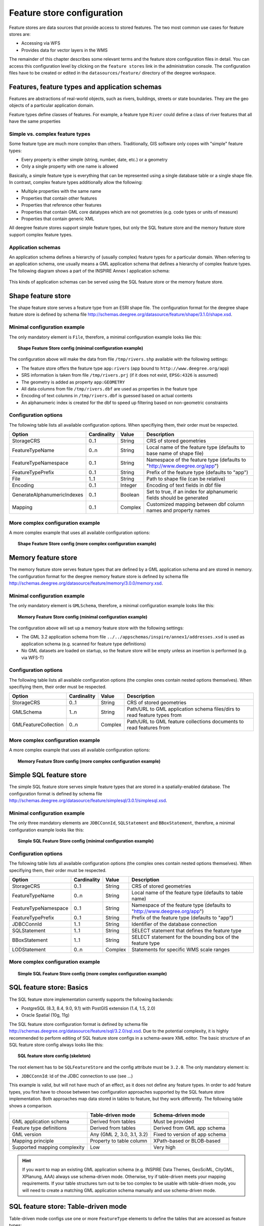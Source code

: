 .. _anchor-configuration-featurestore:

===========================
Feature store configuration
===========================

Feature stores are data sources that provide access to stored features. The two most common use cases for feature stores are:

* Accessing via WFS
* Provides data for vector layers in the WMS

The remainder of this chapter describes some relevant terms and the feature store configuration files in detail. You can access this configuration level by clicking on the ``feature stores`` link in the administration console. The configuration files have to be created or edited in the ``datasources/feature/`` directory of the deegree workspace.

-----------------------------------------------
Features, feature types and application schemas
-----------------------------------------------

Features are abstractions of real-world objects, such as rivers, buildings, streets or state boundaries. They are the geo objects of a particular application domain.

Feature types define classes of features. For example, a feature type ``River`` could define a class of river features that all have the same properties

^^^^^^^^^^^^^^^^^^^^^^^^^^^^^^^^
Simple vs. complex feature types
^^^^^^^^^^^^^^^^^^^^^^^^^^^^^^^^

Some feature type are much more complex than others. Traditionally, GIS software only copes with "simple" feature types:

* Every property is either simple (string, number, date, etc.) or a geometry
* Only a single property with one name is allowed

Basically, a simple feature type is everything that can be represented using a single database table or a single shape file. In contrast, complex feature types additionally allow the following:

* Multiple properties with the same name
* Properties that contain other features
* Properties that reference other features
* Properties that contain GML core datatypes which are not geometries (e.g. code types or units of measure)
* Properties that contain generic XML

All deegree feature stores support simple feature types, but only the SQL feature store and the memory feature store support complex feature types.

^^^^^^^^^^^^^^^^^^^
Application schemas
^^^^^^^^^^^^^^^^^^^

An application schema defines a hierarchy of (usually complex) feature types for a particular domain. When referring to an application schema, one usually means a GML application schema that defines a hierarchy of complex feature types. The following diagram shows a part of the INSPIRE Annex I application schema:

.. figure:: images/address_schema.png
   :figwidth: 60%
   :width: 50%
   :target: _images/address_schema.png

This kinds of application schemas can be served using the SQL feature store or the memory feature store.

-------------------
Shape feature store
-------------------

The shape feature store serves a feature type from an ESRI shape file. The configuration format for the deegree shape feature store is defined by schema file http://schemas.deegree.org/datasource/feature/shape/3.1.0/shape.xsd.

^^^^^^^^^^^^^^^^^^^^^^^^^^^^^
Minimal configuration example
^^^^^^^^^^^^^^^^^^^^^^^^^^^^^

The only mandatory element is ``File``, therefore, a minimal configuration example looks like this:

.. topic:: Shape Feature Store config (minimal configuration example)

   .. literalinclude:: xml/shapefeaturestore_minimal.xml
      :language: xml

The configuration above will make the data from file ``/tmp/rivers.shp`` available with the following settings:

* The feature store offers the feature type ``app:rivers`` (``app`` bound to ``http://www.deegree.org/app``)
* SRS information is taken from file ``/tmp/rivers.prj`` (if it does not exist, ``EPSG:4326`` is assumed)
* The geometry is added as property ``app:GEOMETRY``
* All data columns from file ``/tmp/rivers.dbf`` are used as properties in the feature type
* Encoding of text columns in ``/tmp/rivers.dbf`` is guessed based on actual contents
* An alphanumeric index is created for the dbf to speed up filtering based on non-geometric constraints

^^^^^^^^^^^^^^^^^^^^^
Configuration options
^^^^^^^^^^^^^^^^^^^^^

The following table lists all available configuration options. When specifiying them, their order must be respected.

.. table:: Options for ``ShapeFeatureStore`` configuration files

+-----------------------------+-------------+---------+------------------------------------------------------------------------------+
| Option                      | Cardinality | Value   | Description                                                                  |
+=============================+=============+=========+==============================================================================+
| StorageCRS                  | 0..1        | String  | CRS of stored geometries                                                     |
+-----------------------------+-------------+---------+------------------------------------------------------------------------------+
| FeatureTypeName             | 0..n        | String  | Local name of the feature type (defaults to base name of shape file)         |
+-----------------------------+-------------+---------+------------------------------------------------------------------------------+
| FeatureTypeNamespace        | 0..1        | String  | Namespace of the feature type (defaults to "http://www.deegree.org/app")     |
+-----------------------------+-------------+---------+------------------------------------------------------------------------------+
| FeatureTypePrefix           | 0..1        | String  | Prefix of the feature type (defaults to "app")                               |
+-----------------------------+-------------+---------+------------------------------------------------------------------------------+
| File                        | 1..1        | String  | Path to shape file (can be relative)                                         |
+-----------------------------+-------------+---------+------------------------------------------------------------------------------+
| Encoding                    | 0..1        | Integer | Encoding of text fields in dbf file                                          |
+-----------------------------+-------------+---------+------------------------------------------------------------------------------+
| GenerateAlphanumericIndexes | 0..1        | Boolean | Set to true, if an index for alphanumeric fields should be generated         |
+-----------------------------+-------------+---------+------------------------------------------------------------------------------+
| Mapping                     | 0..1        | Complex | Customized mapping between dbf column names and property names               |
+-----------------------------+-------------+---------+------------------------------------------------------------------------------+

^^^^^^^^^^^^^^^^^^^^^^^^^^^^^^^^^^
More complex configuration example 
^^^^^^^^^^^^^^^^^^^^^^^^^^^^^^^^^^

A more complex example that uses all available configuration options:

.. topic:: Shape Feature Store config (more complex configuration example)

   .. literalinclude:: xml/shapefeaturestore_complex.xml
      :language: xml

--------------------
Memory feature store
--------------------

The memory feature store serves feature types that are defined by a GML application schema and are stored in memory. The configuration format for the deegree memory feature store is defined by schema file http://schemas.deegree.org/datasource/feature/memory/3.0.0/memory.xsd.

^^^^^^^^^^^^^^^^^^^^^^^^^^^^^
Minimal configuration example
^^^^^^^^^^^^^^^^^^^^^^^^^^^^^

The only mandatory element is ``GMLSchema``, therefore, a minimal configuration example looks like this:

.. topic:: Memory Feature Store config (minimal configuration example)

   .. literalinclude:: xml/memoryfeaturestore_minimal.xml
      :language: xml

The configuration above will set up a memory feature store with the following settings:

* The GML 3.2 application schema from file ``../../appschemas/inspire/annex1/addresses.xsd`` is used as application schema (e.g. scanned for feature type definitions)
* No GML datasets are loaded on startup, so the feature store will be empty unless an insertion is performed (e.g. via WFS-T)

^^^^^^^^^^^^^^^^^^^^^
Configuration options
^^^^^^^^^^^^^^^^^^^^^

The following table lists all available configuration options (the complex ones contain nested options themselves). When specifiying them, their order must be respected.

.. table:: Options for ``Memory Feature Store`` configuration files

+-----------------------------+-------------+---------+------------------------------------------------------------------------------+
| Option                      | Cardinality | Value   | Description                                                                  |
+=============================+=============+=========+==============================================================================+
| StorageCRS                  | 0..1        | String  | CRS of stored geometries                                                     |
+-----------------------------+-------------+---------+------------------------------------------------------------------------------+
| GMLSchema                   | 1..n        | String  | Path/URL to GML application schema files/dirs to read feature types from     |
+-----------------------------+-------------+---------+------------------------------------------------------------------------------+
| GMLFeatureCollection        | 0..n        | Complex | Path/URL to GML feature collections documents to read features from          |
+-----------------------------+-------------+---------+------------------------------------------------------------------------------+

^^^^^^^^^^^^^^^^^^^^^^^^^^^^^^^^^^
More complex configuration example 
^^^^^^^^^^^^^^^^^^^^^^^^^^^^^^^^^^

A more complex example that uses all available configuration options:

.. topic:: Memory Feature Store config (more complex configuration example)

   .. literalinclude:: xml/memoryfeaturestore_complex.xml
      :language: xml

------------------------
Simple SQL feature store
------------------------

The simple SQL feature store serves simple feature types that are stored in a spatially-enabled database. The configuration format is defined by schema file http://schemas.deegree.org/datasource/feature/simplesql/3.0.1/simplesql.xsd.

^^^^^^^^^^^^^^^^^^^^^^^^^^^^^
Minimal configuration example
^^^^^^^^^^^^^^^^^^^^^^^^^^^^^

The only three mandatory elements are ``JDBCConnId``, ``SQLStatement`` and ``BBoxStatement``, therefore, a minimal configuration example looks like this:

.. topic:: Simple SQL Feature Store config (minimal configuration example)

   .. literalinclude:: xml/simplesqlfeaturestore_minimal.xml
      :language: xml

^^^^^^^^^^^^^^^^^^^^^
Configuration options
^^^^^^^^^^^^^^^^^^^^^

The following table lists all available configuration options (the complex ones contain nested options themselves). When specifiying them, their order must be respected.

.. table:: Options for ``Simple SQL feature store`` configuration files

+-----------------------------+-------------+---------+------------------------------------------------------------------------------+
| Option                      | Cardinality | Value   | Description                                                                  |
+=============================+=============+=========+==============================================================================+
| StorageCRS                  | 0..1        | String  | CRS of stored geometries                                                     |
+-----------------------------+-------------+---------+------------------------------------------------------------------------------+
| FeatureTypeName             | 0..n        | String  | Local name of the feature type (defaults to table name)                      |
+-----------------------------+-------------+---------+------------------------------------------------------------------------------+
| FeatureTypeNamespace        | 0..1        | String  | Namespace of the feature type (defaults to "http://www.deegree.org/app")     |
+-----------------------------+-------------+---------+------------------------------------------------------------------------------+
| FeatureTypePrefix           | 0..1        | String  | Prefix of the feature type (defaults to "app")                               |
+-----------------------------+-------------+---------+------------------------------------------------------------------------------+
| JDBCConnId                  | 1..1        | String  | Identifier of the database connection                                        |
+-----------------------------+-------------+---------+------------------------------------------------------------------------------+
| SQLStatement                | 1..1        | String  | SELECT statement that defines the feature type                               |
+-----------------------------+-------------+---------+------------------------------------------------------------------------------+
| BBoxStatement               | 1..1        | String  | SELECT statement for the bounding box of the feature type                    |
+-----------------------------+-------------+---------+------------------------------------------------------------------------------+
| LODStatement                | 0..n        | Complex | Statements for specific WMS scale ranges                                     |
+-----------------------------+-------------+---------+------------------------------------------------------------------------------+

^^^^^^^^^^^^^^^^^^^^^^^^^^^^^^^^^^
More complex configuration example 
^^^^^^^^^^^^^^^^^^^^^^^^^^^^^^^^^^

.. topic:: Simple SQL Feature Store config (more complex configuration example)

   .. literalinclude:: xml/simplesqlfeaturestore_complex.xml
      :language: xml

-------------------------
SQL feature store: Basics
-------------------------

The SQL feature store implementation currently supports the following backends:

* PostgreSQL (8.3, 8.4, 9.0, 9.1) with PostGIS extension (1.4, 1.5, 2.0)
* Oracle Spatial (10g, 11g)

The SQL feature store configuration format is defined by schema file http://schemas.deegree.org/datasource/feature/sql/3.2.0/sql.xsd. Due to the potential complexity, it is highly recommended to perform editing of SQL feature store configs in a schema-aware XML editor. The basic structure of an SQL feature store config always looks like this:

.. topic:: SQL feature store config (skeleton)

   .. literalinclude:: xml/sqlfeaturestore_basic.xml
      :language: xml

The root element has to be ``SQLFeatureStore`` and the config attribute must be ``3.2.0``. The only mandatory element is:

* ``JDBCConnId``: Id of the JDBC connection to use (see ...)

This example is valid, but will not have much of an effect, as it does not define any feature types. In order to add feature types, you first have to choose between two configuration approaches supported by the SQL feature store implementation. Both approaches map data stored in tables to feature, but they work differently. The following table shows a comparison.

.. raw:: latex

   \begin{table}
   \begin{center}

.. table::

+------------------------------+----------------------------+---------------------------------+
|                              | Table-driven mode          | Schema-driven mode              |
+==============================+============================+=================================+
| GML application schema       | Derived from tables        | Must be provided                |
+------------------------------+----------------------------+---------------------------------+
| Feature type definitions     | Derived from tables        | Derived from GML app schema     |
+------------------------------+----------------------------+---------------------------------+
| GML version                  | Any (GML 2, 3.0, 3.1, 3.2) | Fixed to version of app schema  |
+------------------------------+----------------------------+---------------------------------+
| Mapping principle            | Property to table column   | XPath-based or BLOB-based       |
+------------------------------+----------------------------+---------------------------------+
| Supported mapping complexity | Low                        | Very high                       |
+------------------------------+----------------------------+---------------------------------+

.. raw:: latex

   \end{center}
   \caption{SQLFeatureStore: Table-driven vs. schema-driven-mode}
   \end{table}

.. hint::
  If you want to map an existing GML application schema (e.g. INSPIRE Data Themes, GeoSciML, CityGML, XPlanung, AAA) always use schema-driven mode. Otherwise, try if table-driven meets your mapping requirements. If your table structures turn out to be too complex to be usable with table-driven mode, you will need to create a matching GML application schema manually and use schema-driven mode.

------------------------------------
SQL feature store: Table-driven mode
------------------------------------

Table-driven mode configs use one or more ``FeatureType`` elements to define the tables that are accessed as feature types:

.. topic:: SQL feature store (table-driven mode): Mapping a single table

   .. literalinclude:: xml/sqlfeaturestore_tabledriven1.xml
      :language: xml

The above example assumes that the database contains a table named ``country``, which is located within the default database schema (for PostgreSQL ``public``). Alternatively you can fully qualify the table name such as ``public.country``. The feature store will determine the columns of the table automatically and derive a feature type definition:

* Feature type name: ``app:country`` (app=http://www.deegree.org/app)
* feature id (``gml:id``) based on primary key column of table ``country``
* every primitive column (number, string, date) is used as a primitive property
* every geometry column is used as a geometry property

A single config file may map more than one table. The following example defines two feature types, based on tables ``country`` and ``cities``.

.. topic:: SQL feature store (table-driven mode): Mapping two tables

   .. literalinclude:: xml/sqlfeaturestore_tabledriven2.xml
      :language: xml

There are several optional attributes and elements that give you more control over the derived feature type definition. The ``name`` attribute allows to set the feature type name explicity. In the following example, it will be ``app:Land`` (Land is German for country).

.. topic:: SQL feature store (table-driven mode): Customizing the feature type name

   .. literalinclude:: xml/sqlfeaturestore_tabledriven3.xml
      :language: xml

You may use standard XML namespace binding to control the namespace and prefix of the feature type:

.. topic:: SQL feature store (table-driven mode): Customizing the feature type namespace and prefix

   .. literalinclude:: xml/sqlfeaturestore_tabledriven4.xml
      :language: xml

-------------------------------------
SQL feature store: Schema-driven mode
-------------------------------------

In schema-driven mode, the SQL feature store always retrieves feature type definitions and property declarations from a GML application schema (e.g. INSPIRE Addresses, GeoSciML, CityGML, XPlanung, AAA) specified in the configuration. A basic configuration for schema-driven mode defines the JDBC connection id, the CRS of the stored geometries and one or more GML schema files that make up the application schema:

.. topic:: SQL FeatureStore (Schema-driven mode): Skeleton config

   .. literalinclude:: xml/sqlfeaturestore_schemadriven1.xml
      :language: xml

* ``StorageCRS``:
* ``GMLSchemaFile``:

The remainder of the configuration defines how feature types from the GML schema are mapped to database tables and columns. Schema-driven mode knows two variants for mapping feature types:

* Relational mapping:
* BLOB mapping:

^^^^^^^^^^^^^^^^^^
Relational mapping
^^^^^^^^^^^^^^^^^^

In schema-driven, relational mapping mode, the mapping of a feature type is defined using ``FeatureTypeMapping`` elements:

.. topic:: SQL FeatureStore (Schema-driven mode): Relational skeleton config

   .. literalinclude:: xml/sqlfeaturestore_schemadriven2.xml
      :language: xml

The ``FeatureTypeMapping`` element has the following attributes:

* ``name``: Qualified name of the feature type to map. Use standard XML namespace mechanisms (``xmlns``) for binding namespace prefixes.
* ``table``: Name of the base table that stores the feature type. Properties may be mapped to related tables, but the base table must at least contain the columns that constitute the unique feature id (gml:id).

.. hint::
   In schema-driven mode, every mapped feature type must be defined in the referenced GML schema file. It is however not necessary to map all feature types defined in the schema. Unmapped feature types will be known to the feature store (e.g. a WFS will list them in a GetCapabilities response), but not queryable.

""""""""""
Feature id
""""""""""

The first child of every ``FeatureTypeMapping`` element must be a ``FIDMapping`` element:

.. topic:: SQL feature store (schema-driven mode): FeatureTypeMapping elements

   .. literalinclude:: xml/sqlfeaturestore_featuretypemapping1.xml
      :language: xml

.. hint::
   After providing a correct FIDMapping, a feature type is already queryable, e.g. you can perform a ``GetFeature`` requests against a WFS that uses this feature store. When creating a configuration manually for an existing database, it is a good idea to do this as a first step. This way you test if everything works so far (although no properties will be returned).

""""""""""
Properties
""""""""""

In order to add mappings for properties of the feature type, the following mapping elements are available:

* ``Primitive``: Maps a primitive value (a text node or an attribute node) of the feature.
* ``Geometry``: Maps a geometry value of the feature.
* ``Feature``: Maps a referenced or inlined feature of the feature.
* ``Complex``: Maps a complex element that is neither a geometry nor a feature. A container for nested mapping elements.

Mapping the actual content of a feature works by associating XML nodes with columns in the database. In the beginning of the feature type mapping, the current node is the root element of the feature ``ad:Address`` and the current table is ``ad_address``.

----------------------------------------
SQL feature store: Feature id generation
----------------------------------------

When new features are inserted into a SQL feature store (for example via a WFS transaction), the values of the feature ids (in the gml:id attribute) sometimes have to be re-generated. This depends on the used id generation mode. There are three id generation modes available, which stem from the WFS 1.1.0 specification:

* ``UseExisting``: The feature store will store the original gml:id values that have been provided in the input. This may lead to errors if the provided ids are already in use or if the format of the id does not match the configuration.
* ``GenerateNew``: The feature store will discard the original gml:id values and use the configured generator to produce new and unique identifiers. References in the input (xlink:href) that point to a feature with an id that is re-generated are fixed.
* ``ReplaceDuplicate``: TBD. Not implemented yet.

There are several aspects of the id generation that can be configured in the ``FIDMapping`` element. Here's an example snippet:

.. topic:: SQL feature store: FIDMapping (Feature id generation)

   .. literalinclude:: xml/sqlfeaturestore_fidmapping1.xml
      :language: xml

The above snippet defines the feature id mapping and id generation behaviour for a feature type called ``ad:Address``

* Column ``attr_gml_id`` stores the value of the gml:id (minus the prefix ``AD_ADDRESS_``). If ``attr_gml_id`` contains the value ``42``, the corresponding feature instance will have the value ``AD_ADDRESS_42``.
* On insert (mode=UseExisting), the provided gml:id values must have the format ``AD_ADDRESS_$``. The prefix ``AD_ADDRESS_`` is removed and the remaining part of the identifier is stored in column ``attr_gml_id``.
* On insert (mode=GenerateNew), the database sequence ``SEQ_FID`` is queried for new values to be stored in column ``attr_gml_id``.



^^^^^^^^^^^^
BLOB mapping
^^^^^^^^^^^^

An alternative approach to schema-driven relational mapping is schema-driven BLOB mapping.

